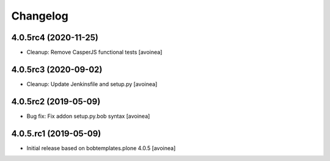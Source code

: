 Changelog
=========

4.0.5rc4 (2020-11-25)
---------------------
- Cleanup: Remove CasperJS functional tests
  [avoinea]

4.0.5rc3 (2020-09-02)
---------------------
- Cleanup: Update Jenkinsfile and setup.py
  [avoinea]

4.0.5rc2 (2019-05-09)
---------------------
- Bug fix: Fix addon setup.py.bob syntax
  [avoinea]

4.0.5.rc1 (2019-05-09)
----------------------

- Initial release based on bobtemplates.plone 4.0.5
  [avoinea]


